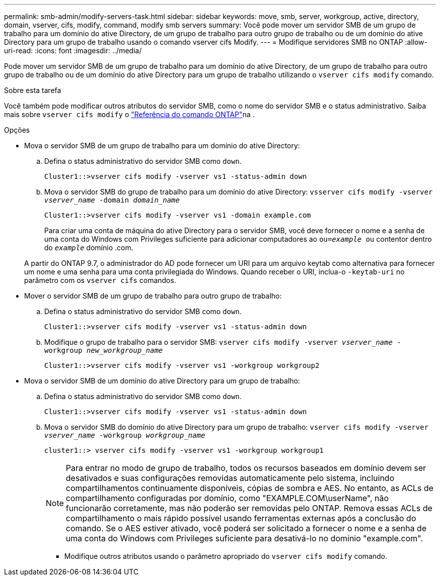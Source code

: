 ---
permalink: smb-admin/modify-servers-task.html 
sidebar: sidebar 
keywords: move, smb, server, workgroup, active, directory, domain, vserver, cifs, modify, command, modify smb servers 
summary: Você pode mover um servidor SMB de um grupo de trabalho para um domínio do ative Directory, de um grupo de trabalho para outro grupo de trabalho ou de um domínio do ative Directory para um grupo de trabalho usando o comando vserver cifs Modify. 
---
= Modifique servidores SMB no ONTAP
:allow-uri-read: 
:icons: font
:imagesdir: ../media/


[role="lead"]
Pode mover um servidor SMB de um grupo de trabalho para um domínio do ative Directory, de um grupo de trabalho para outro grupo de trabalho ou de um domínio do ative Directory para um grupo de trabalho utilizando o `vserver cifs modify` comando.

.Sobre esta tarefa
Você também pode modificar outros atributos do servidor SMB, como o nome do servidor SMB e o status administrativo. Saiba mais sobre `vserver cifs modify` o link:https://docs.netapp.com/us-en/ontap-cli/vserver-cifs-modify.html["Referência do comando ONTAP"^]na .

.Opções
* Mova o servidor SMB de um grupo de trabalho para um domínio do ative Directory:
+
.. Defina o status administrativo do servidor SMB como `down`.
+
[listing]
----
Cluster1::>vserver cifs modify -vserver vs1 -status-admin down
----
.. Mova o servidor SMB do grupo de trabalho para um domínio do ative Directory: `vsserver cifs modify -vserver _vserver_name_ -domain _domain_name_`
+
[listing]
----
Cluster1::>vserver cifs modify -vserver vs1 -domain example.com
----
+
Para criar uma conta de máquina do ative Directory para o servidor SMB, você deve fornecer o nome e a senha de uma conta do Windows com Privileges suficiente para adicionar computadores ao `ou=_example_ ou` contentor dentro do `_example_` domínio .com.

+
A partir do ONTAP 9.7, o administrador do AD pode fornecer um URI para um arquivo keytab como alternativa para fornecer um nome e uma senha para uma conta privilegiada do Windows. Quando receber o URI, inclua-o `-keytab-uri` no parâmetro com os `vserver cifs` comandos.



* Mover o servidor SMB de um grupo de trabalho para outro grupo de trabalho:
+
.. Defina o status administrativo do servidor SMB como `down`.
+
[listing]
----
Cluster1::>vserver cifs modify -vserver vs1 -status-admin down
----
.. Modifique o grupo de trabalho para o servidor SMB: `vserver cifs modify -vserver _vserver_name_ -workgroup _new_workgroup_name_`
+
[listing]
----
Cluster1::>vserver cifs modify -vserver vs1 -workgroup workgroup2
----


* Mova o servidor SMB de um domínio do ative Directory para um grupo de trabalho:
+
.. Defina o status administrativo do servidor SMB como `down`.
+
[listing]
----
Cluster1::>vserver cifs modify -vserver vs1 -status-admin down
----
.. Mova o servidor SMB do domínio do ative Directory para um grupo de trabalho: `vserver cifs modify -vserver _vserver_name_ -workgroup _workgroup_name_`
+
[listing]
----
cluster1::> vserver cifs modify -vserver vs1 -workgroup workgroup1
----
+
[NOTE]
====
Para entrar no modo de grupo de trabalho, todos os recursos baseados em domínio devem ser desativados e suas configurações removidas automaticamente pelo sistema, incluindo compartilhamentos continuamente disponíveis, cópias de sombra e AES. No entanto, as ACLs de compartilhamento configuradas por domínio, como "EXAMPLE.COM\userName", não funcionarão corretamente, mas não poderão ser removidas pelo ONTAP. Remova essas ACLs de compartilhamento o mais rápido possível usando ferramentas externas após a conclusão do comando. Se o AES estiver ativado, você poderá ser solicitado a fornecer o nome e a senha de uma conta do Windows com Privileges suficiente para desativá-lo no domínio "example.com".

====
+
*** Modifique outros atributos usando o parâmetro apropriado do `vserver cifs modify` comando.





